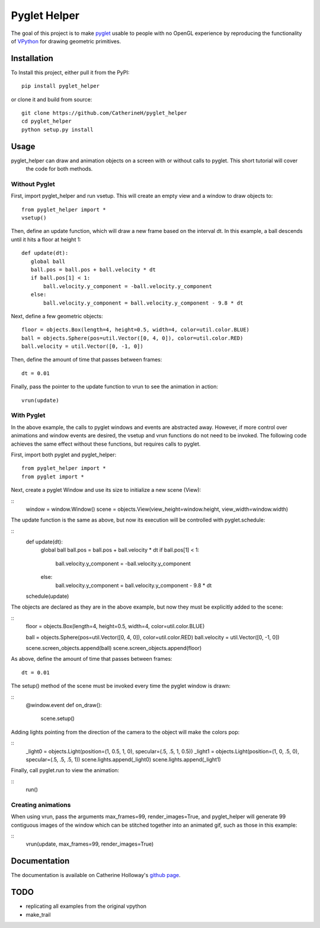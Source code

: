 Pyglet Helper
=============

.. image:: doc/examples/all_objects.gif

.. image:: https://travis-ci.org/CatherineH/pyglet_helper.svg?branch=master 
   :target: https://travis-ci.org/CatherineH/pyglet_helper

.. image:: https://coveralls.io/repos/github/CatherineH/pyglet_helper/badge.svg?branch=master 
   :target: https://coveralls.io/github/CatherineH/pyglet_helper?branch=master

The goal of this project is to make pyglet_ usable to people with no OpenGL experience by
reproducing the functionality of VPython_ for drawing geometric primitives.

.. _pyglet: http://www.pyglet.org/ 
.. _VPython: https://github.com/BruceSherwood/vpython-wx


Installation
------------

To Install this project, either pull it from the PyPI:
::
    pip install pyglet_helper

or clone it and build from source:
::
    git clone https://github.com/CatherineH/pyglet_helper
    cd pyglet_helper
    python setup.py install

Usage
-----

pyglet_helper can draw and animation objects on a screen with or without calls to pyglet. This short tutorial will cover
 the code for both methods.

.. image:: doc/examples/bounce.gif

Without Pyglet
~~~~~~~~~~~~~~

First, import pyglet_helper and run vsetup. This will create an empty view and a window to draw objects to:
::
    from pyglet_helper import *
    vsetup()

Then, define an update function, which will draw a new frame based on the interval dt. In this example, a
ball descends until it hits a floor at height 1:
::
    def update(dt):
       global ball
       ball.pos = ball.pos + ball.velocity * dt
       if ball.pos[1] < 1:
           ball.velocity.y_component = -ball.velocity.y_component
       else:
           ball.velocity.y_component = ball.velocity.y_component - 9.8 * dt

Next, define a few geometric objects:
::
   floor = objects.Box(length=4, height=0.5, width=4, color=util.color.BLUE)
   ball = objects.Sphere(pos=util.Vector([0, 4, 0]), color=util.color.RED)
   ball.velocity = util.Vector([0, -1, 0])

Then, define the amount of time that passes between frames:
::
    dt = 0.01

Finally, pass the pointer to the update function to vrun to see the animation in action:
::
   vrun(update)

With Pyglet
~~~~~~~~~~~

In the above example, the calls to pyglet windows and events are abstracted away. However, if more control over
animations and window events are desired, the vsetup and vrun functions do not need to be invoked. The following code
achieves the same effect without these functions, but requires calls to pyglet.

First, import both pyglet and pyglet_helper:
::
    from pyglet_helper import *
    from pyglet import *

Next, create a pyglet Window and use its size to initialize a new scene (View):

::
   window = window.Window()
   scene = objects.View(view_height=window.height, view_width=window.width)

The update function is the same as above, but now its execution will be controlled with pyglet.schedule:

::
   def update(dt):
       global ball
       ball.pos = ball.pos + ball.velocity * dt
       if ball.pos[1] < 1:
           ball.velocity.y_component = -ball.velocity.y_component
       else:
           ball.velocity.y_component = ball.velocity.y_component - 9.8 * dt
   schedule(update)

The objects are declared as they are in the above example, but now they must be explicitly added to the scene:

::
   floor = objects.Box(length=4, height=0.5, width=4, color=util.color.BLUE)

   ball = objects.Sphere(pos=util.Vector([0, 4, 0]), color=util.color.RED)
   ball.velocity = util.Vector([0, -1, 0])

   scene.screen_objects.append(ball)
   scene.screen_objects.append(floor)

As above, define the amount of time that passes between frames:
::
    dt = 0.01

The setup() method of the scene must be invoked every time the pyglet window is drawn:

::
   @window.event
   def on_draw():
       scene.setup()

Adding lights pointing from the direction of the camera to the object will make the colors pop:

::
   _light0 = objects.Light(position=(1, 0.5, 1, 0), specular=(.5, .5, 1, 0.5))
   _light1 = objects.Light(position=(1, 0, .5, 0), specular=(.5, .5, .5, 1))
   scene.lights.append(_light0)
   scene.lights.append(_light1)

Finally, call pyglet.run to view the animation:

::
   run()

Creating animations
~~~~~~~~~~~~~~~~~~~

When using vrun, pass the arguments max_frames=99, render_images=True, and pyglet_helper will generate 99 contiguous
images of the window which can be stitched together into an animated gif, such as those in this example:

::
   vrun(update, max_frames=99, render_images=True)


Documentation
-------------

The documentation is available on Catherine Holloway's `github page`_.

.. _github page: http://catherineh.github.io/pyglet_helper/

TODO
----

- replicating all examples from the original vpython
- make_trail